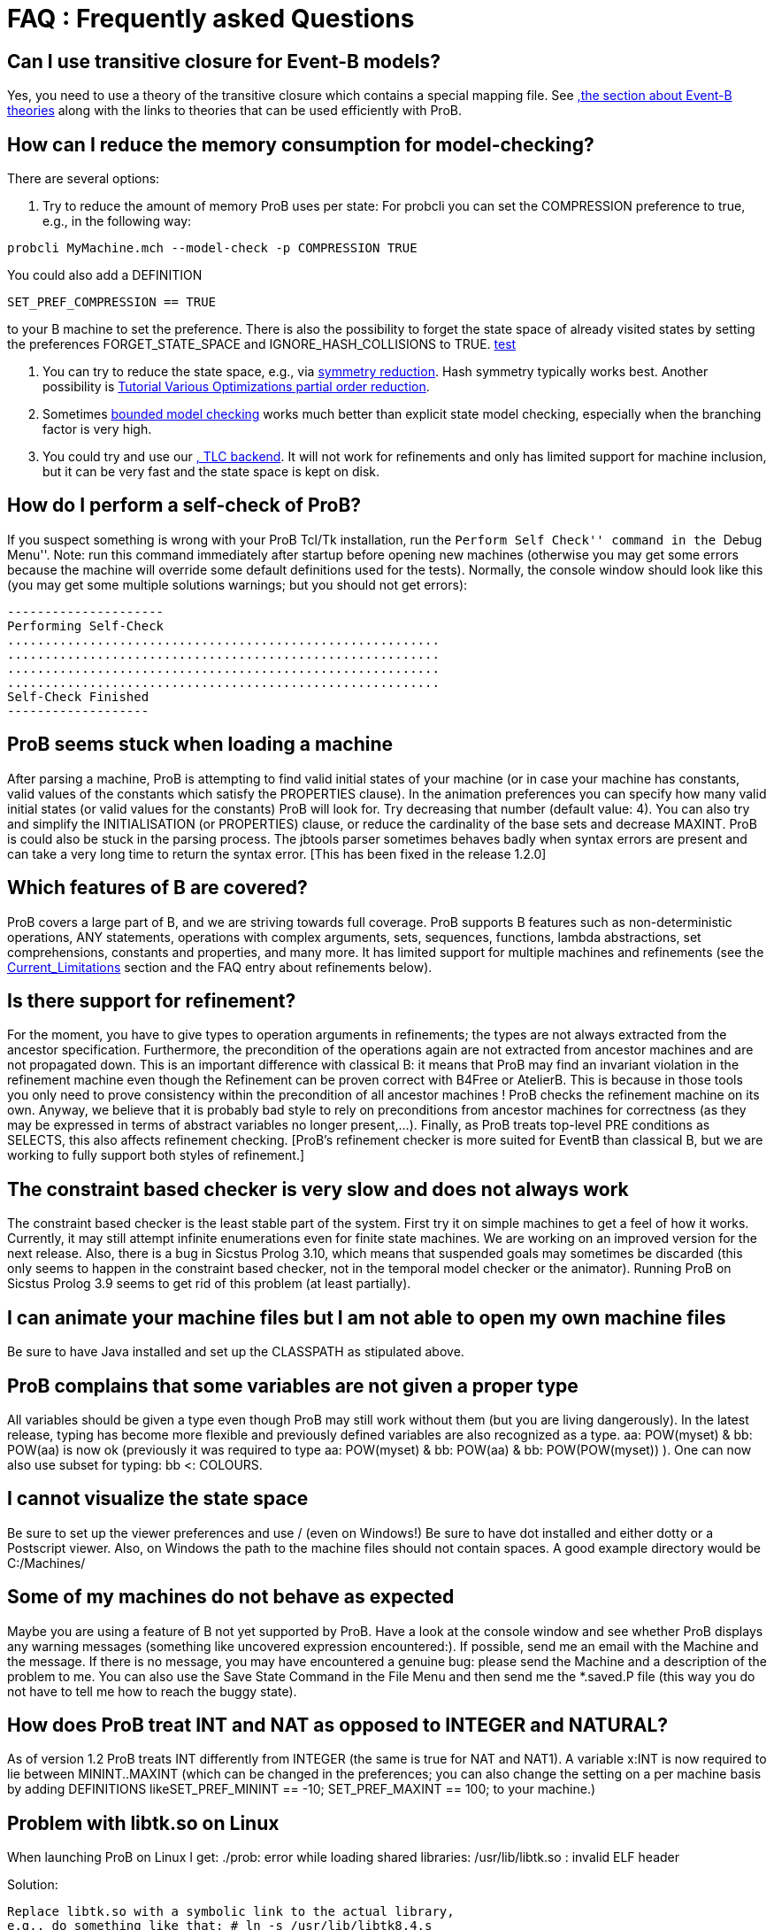 ifndef::imagesdir[:imagesdir: ../../asciidoc/images/]

= FAQ : Frequently asked Questions

== Can I use transitive closure for Event-B models?

Yes, you need to use a theory of the transitive closure which contains a
special mapping file. See <<Event-B_Theories.adoc,,the section about Event-B theories>> along with the links to theories that can be used
efficiently with ProB.

== How can I reduce the memory consumption for model-checking?

There are several options:

1. Try to reduce the amount of memory ProB uses per state: For probcli
you can set the COMPRESSION preference to true, e.g., in the following
way:

`probcli MyMachine.mch --model-check -p COMPRESSION TRUE`

You could also add a DEFINITION

`SET_PREF_COMPRESSION == TRUE`

to your B machine to set the preference. There is also the possibility
to forget the state space of already visited states by setting the
preferences FORGET_STATE_SPACE and IGNORE_HASH_COLLISIONS to TRUE. <<Download.adoc, test>>

2. You can try to reduce the state space, e.g., via <<Symmetry_Reduction.adoc, symmetry reduction>>. Hash
symmetry typically works best. Another possibility is
<<Tutorial_Various_Optimizations.adoc, Tutorial Various Optimizations
partial order reduction>>.

3. Sometimes <<Bounded_Model_Checking.adoc, bounded model checking>> works much better than explicit state model
checking, especially when the branching factor is very high.

4. You could try and use our <<TLC.adoc,, TLC backend>>. It
will not work for refinements and only has limited support for machine
inclusion, but it can be very fast and the state space is kept on disk.

== How do I perform a self-check of ProB?

If you suspect something is wrong with your ProB Tcl/Tk installation,
run the ``Perform Self Check'' command in the ``Debug Menu''. Note: run
this command immediately after startup before opening new machines
(otherwise you may get some errors because the machine will override
some default definitions used for the tests). Normally, the console
window should look like this (you may get some multiple solutions
warnings; but you should not get errors):

....
---------------------
Performing Self-Check
..........................................................
..........................................................
..........................................................
..........................................................
Self-Check Finished
-------------------
....

== ProB seems stuck when loading a machine

After parsing a machine, ProB is attempting to find valid initial states
of your machine (or in case your machine has constants, valid values of
the constants which satisfy the PROPERTIES clause). In the animation
preferences you can specify how many valid initial states (or valid
values for the constants) ProB will look for. Try decreasing that number
(default value: 4). You can also try and simplify the INITIALISATION (or
PROPERTIES) clause, or reduce the cardinality of the base sets and
decrease MAXINT. ProB is could also be stuck in the parsing process. The
jbtools parser sometimes behaves badly when syntax errors are present
and can take a very long time to return the syntax error. [This has been
fixed in the release 1.2.0]

== Which features of B are covered?

ProB covers a large part of B, and we are striving towards full
coverage. ProB supports B features such as non-deterministic operations,
ANY statements, operations with complex arguments, sets, sequences,
functions, lambda abstractions, set comprehensions, constants and
properties, and many more. It has limited support for multiple machines
and refinements (see the <<Current_Limitations.adoc, Current_Limitations>>
section and the FAQ entry about refinements below).

== Is there support for refinement?

For the moment, you have to give types to operation arguments in
refinements; the types are not always extracted from the ancestor
specification. Furthermore, the precondition of the operations again are
not extracted from ancestor machines and are not propagated down. This
is an important difference with classical B: it means that ProB may find
an invariant violation in the refinement machine even though the
Refinement can be proven correct with B4Free or AtelierB. This is
because in those tools you only need to prove consistency within the
precondition of all ancestor machines ! ProB checks the refinement
machine on its own. Anyway, we believe that it is probably bad style to
rely on preconditions from ancestor machines for correctness (as they
may be expressed in terms of abstract variables no longer present,...).
Finally, as ProB treats top-level PRE conditions as SELECTS, this also
affects refinement checking. [ProB's refinement checker is more suited
for EventB than classical B, but we are working to fully support both
styles of refinement.]

== The constraint based checker is very slow and does not always work


The constraint based checker is the least stable part of the system.
First try it on simple machines to get a feel of how it works.
Currently, it may still attempt infinite enumerations even for finite
state machines. We are working on an improved version for the next
release. Also, there is a bug in Sicstus Prolog 3.10, which means that
suspended goals may sometimes be discarded (this only seems to happen in
the constraint based checker, not in the temporal model checker or the
animator). Running ProB on Sicstus Prolog 3.9 seems to get rid of this
problem (at least partially).

== I can animate your machine files but I am not able to open my own machine files

Be sure to have Java installed and set up the CLASSPATH as stipulated
above.

== ProB complains that some variables are not given a proper type

All variables should be given a type even though ProB may still work
without them (but you are living dangerously). In the latest release,
typing has become more flexible and previously defined variables are
also recognized as a type. aa: POW(myset) & bb: POW(aa) is now ok
(previously it was required to type aa: POW(myset) & bb: POW(aa) & bb:
POW(POW(myset)) ). One can now also use subset for typing: bb <:
COLOURS.

== I cannot visualize the state space

Be sure to set up the viewer preferences and use / (even on Windows!) Be
sure to have dot installed and either dotty or a Postscript viewer.
Also, on Windows the path to the machine files should not contain
spaces. A good example directory would be C:/Machines/

== Some of my machines do not behave as expected

Maybe you are using a feature of B not yet supported by ProB. Have a
look at the console window and see whether ProB displays any warning
messages (something like uncovered expression encountered:). If
possible, send me an email with the Machine and the message. If there is
no message, you may have encountered a genuine bug: please send the
Machine and a description of the problem to me. You can also use the
Save State Command in the File Menu and then send me the *.saved.P file
(this way you do not have to tell me how to reach the buggy state).

== How does ProB treat INT and NAT as opposed to INTEGER and NATURAL?

As of version 1.2 ProB treats INT differently from INTEGER (the same is
true for NAT and NAT1). A variable x:INT is now required to lie between
MININT..MAXINT (which can be changed in the preferences; you can also
change the setting on a per machine basis by adding DEFINITIONS
likeSET_PREF_MININT == -10; SET_PREF_MAXINT == 100; to your machine.)

== Problem with libtk.so on Linux

When launching ProB on Linux I get: ./prob: error while loading shared
libraries: /usr/lib/libtk.so : invalid ELF header

Solution:

----
Replace libtk.so with a symbolic link to the actual library,
e.g., do something like that: # ln -s /usr/lib/libtk8.4.s
/usr/lib/libtk.so
(Probably best to make a backup of libtk.so before that.)
----

== Finding Multiple Assertion Violations

I want to generate multiple assertion violations in ProB in order to
generate the customized test cases for a particular B specfication
according to various test coverage criteria. But ProB can only produce a
single assertion violation at one time. Is there any option in ProB that
can help in producing multiple assertion violations at one goal/command?

For the moment the solution would be to put the assertions into the
invariant and then model check the entire state space by disabling
``Find Invariant Violations'' in the dialog box for the Temporal Model
Check command. Afterwards, you can use ``Compute Coverage'' in the
``Analyse'' menu to see how many states have violated the invariant.
Another solution is to write a ``dummy'' operation for every assertion:
my_assertion_N = SELECT not(Assertion_N) THEN skip END After model
checking, you can again use ``Compute Coverage'' to see how often every
assertion has been violated.

== Checking Multiple LTL Formulas

Can multiple LTL formulas be verified at a time?

You can write multiple LTL assertions in the DEFINITIONS clause, e.g.,

----
ASSERT_LTL0 == "G (e(SetCruiseSpeed) -> e(CruiseBecomesNotAllowed))";
ASSERT_LTL1 == "G (e(CruiseBecomesNotAllowed) -> e(SetCruiseSpeed))";
ASSERT_LTL2 == "G (e(CruiseBecomesNotAllowed) -> e(ObstacleDisappears))"
----

They can then all be checked using the `Check LTL Assertions` command.

